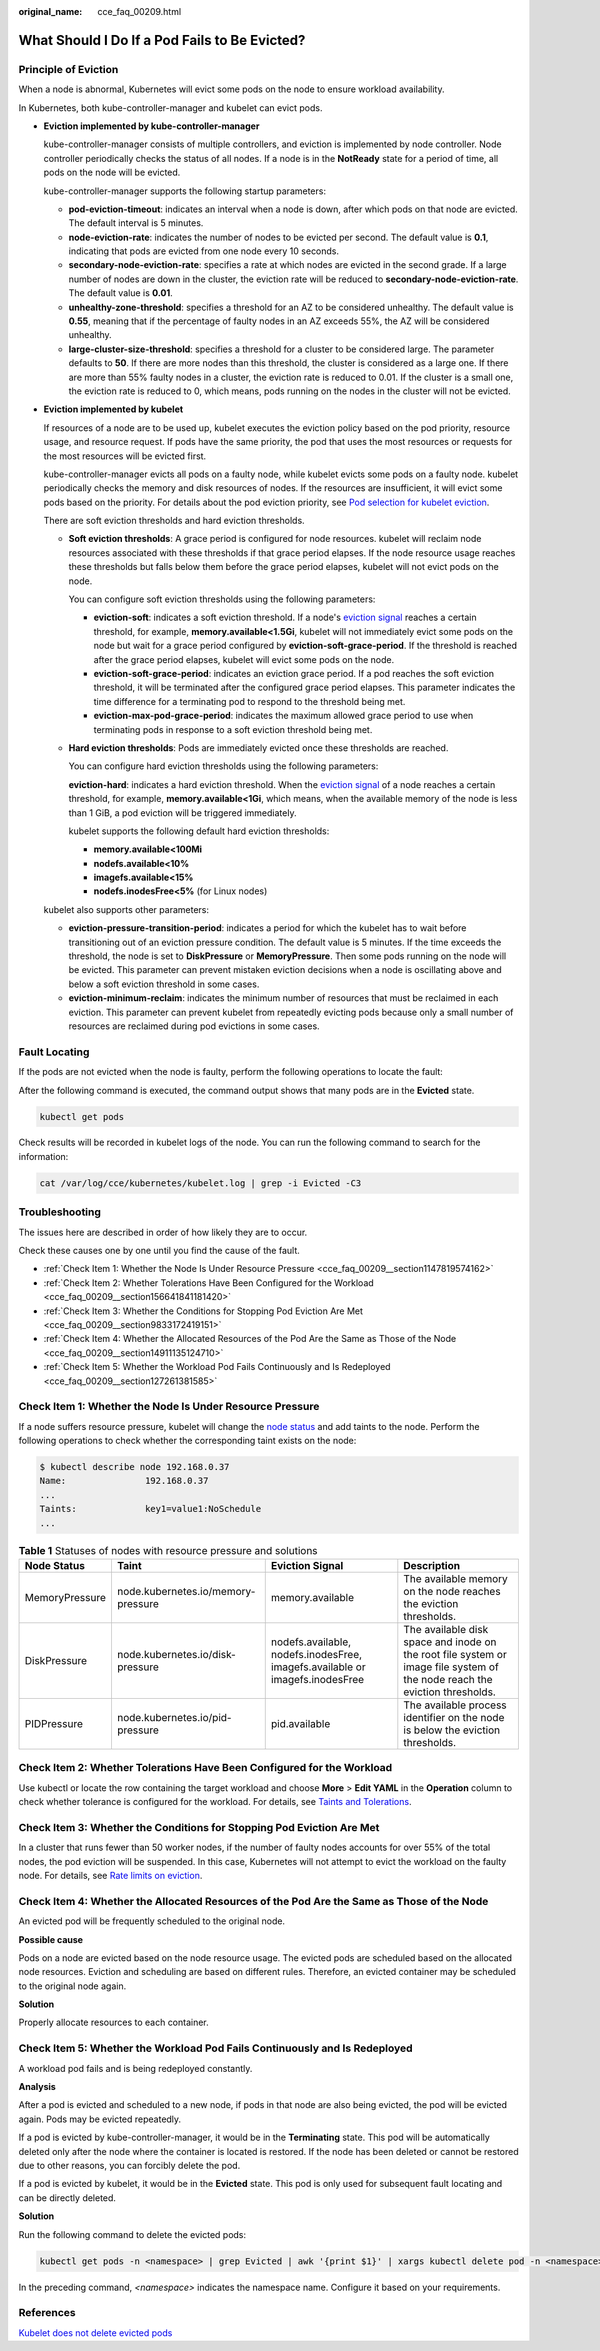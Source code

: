 :original_name: cce_faq_00209.html

.. _cce_faq_00209:

What Should I Do If a Pod Fails to Be Evicted?
==============================================

Principle of Eviction
---------------------

When a node is abnormal, Kubernetes will evict some pods on the node to ensure workload availability.

In Kubernetes, both kube-controller-manager and kubelet can evict pods.

-  **Eviction implemented by kube-controller-manager**

   kube-controller-manager consists of multiple controllers, and eviction is implemented by node controller. Node controller periodically checks the status of all nodes. If a node is in the **NotReady** state for a period of time, all pods on the node will be evicted.

   kube-controller-manager supports the following startup parameters:

   -  **pod-eviction-timeout**: indicates an interval when a node is down, after which pods on that node are evicted. The default interval is 5 minutes.
   -  **node-eviction-rate**: indicates the number of nodes to be evicted per second. The default value is **0.1**, indicating that pods are evicted from one node every 10 seconds.
   -  **secondary-node-eviction-rate**: specifies a rate at which nodes are evicted in the second grade. If a large number of nodes are down in the cluster, the eviction rate will be reduced to **secondary-node-eviction-rate**. The default value is **0.01**.
   -  **unhealthy-zone-threshold**: specifies a threshold for an AZ to be considered unhealthy. The default value is **0.55**, meaning that if the percentage of faulty nodes in an AZ exceeds 55%, the AZ will be considered unhealthy.
   -  **large-cluster-size-threshold**: specifies a threshold for a cluster to be considered large. The parameter defaults to **50**. If there are more nodes than this threshold, the cluster is considered as a large one. If there are more than 55% faulty nodes in a cluster, the eviction rate is reduced to 0.01. If the cluster is a small one, the eviction rate is reduced to 0, which means, pods running on the nodes in the cluster will not be evicted.

-  **Eviction implemented by kubelet**

   If resources of a node are to be used up, kubelet executes the eviction policy based on the pod priority, resource usage, and resource request. If pods have the same priority, the pod that uses the most resources or requests for the most resources will be evicted first.

   kube-controller-manager evicts all pods on a faulty node, while kubelet evicts some pods on a faulty node. kubelet periodically checks the memory and disk resources of nodes. If the resources are insufficient, it will evict some pods based on the priority. For details about the pod eviction priority, see `Pod selection for kubelet eviction <https://kubernetes.io/docs/concepts/scheduling-eviction/node-pressure-eviction/#pod-selection-for-kubelet-eviction>`__.

   There are soft eviction thresholds and hard eviction thresholds.

   -  **Soft eviction thresholds**: A grace period is configured for node resources. kubelet will reclaim node resources associated with these thresholds if that grace period elapses. If the node resource usage reaches these thresholds but falls below them before the grace period elapses, kubelet will not evict pods on the node.

      You can configure soft eviction thresholds using the following parameters:

      -  **eviction-soft**: indicates a soft eviction threshold. If a node's `eviction signal <https://kubernetes.io/docs/concepts/scheduling-eviction/node-pressure-eviction/#eviction-signals>`__ reaches a certain threshold, for example, **memory.available<1.5Gi**, kubelet will not immediately evict some pods on the node but wait for a grace period configured by **eviction-soft-grace-period**. If the threshold is reached after the grace period elapses, kubelet will evict some pods on the node.
      -  **eviction-soft-grace-period**: indicates an eviction grace period. If a pod reaches the soft eviction threshold, it will be terminated after the configured grace period elapses. This parameter indicates the time difference for a terminating pod to respond to the threshold being met.
      -  **eviction-max-pod-grace-period**: indicates the maximum allowed grace period to use when terminating pods in response to a soft eviction threshold being met.

   -  **Hard eviction thresholds**: Pods are immediately evicted once these thresholds are reached.

      You can configure hard eviction thresholds using the following parameters:

      **eviction-hard**: indicates a hard eviction threshold. When the `eviction signal <https://kubernetes.io/docs/concepts/scheduling-eviction/node-pressure-eviction/#eviction-signals>`__ of a node reaches a certain threshold, for example, **memory.available<1Gi**, which means, when the available memory of the node is less than 1 GiB, a pod eviction will be triggered immediately.

      kubelet supports the following default hard eviction thresholds:

      -  **memory.available<100Mi**
      -  **nodefs.available<10%**
      -  **imagefs.available<15%**
      -  **nodefs.inodesFree<5%** (for Linux nodes)

   kubelet also supports other parameters:

   -  **eviction-pressure-transition-period**: indicates a period for which the kubelet has to wait before transitioning out of an eviction pressure condition. The default value is 5 minutes. If the time exceeds the threshold, the node is set to **DiskPressure** or **MemoryPressure**. Then some pods running on the node will be evicted. This parameter can prevent mistaken eviction decisions when a node is oscillating above and below a soft eviction threshold in some cases.
   -  **eviction-minimum-reclaim**: indicates the minimum number of resources that must be reclaimed in each eviction. This parameter can prevent kubelet from repeatedly evicting pods because only a small number of resources are reclaimed during pod evictions in some cases.

Fault Locating
--------------

If the pods are not evicted when the node is faulty, perform the following operations to locate the fault:

After the following command is executed, the command output shows that many pods are in the **Evicted** state.

.. code-block::

   kubectl get pods

Check results will be recorded in kubelet logs of the node. You can run the following command to search for the information:

.. code-block::

   cat /var/log/cce/kubernetes/kubelet.log | grep -i Evicted -C3

Troubleshooting
---------------

The issues here are described in order of how likely they are to occur.

Check these causes one by one until you find the cause of the fault.

-  :ref:`Check Item 1: Whether the Node Is Under Resource Pressure <cce_faq_00209__section1147819574162>`
-  :ref:`Check Item 2: Whether Tolerations Have Been Configured for the Workload <cce_faq_00209__section156641841181420>`
-  :ref:`Check Item 3: Whether the Conditions for Stopping Pod Eviction Are Met <cce_faq_00209__section9833172419151>`
-  :ref:`Check Item 4: Whether the Allocated Resources of the Pod Are the Same as Those of the Node <cce_faq_00209__section14911135124710>`
-  :ref:`Check Item 5: Whether the Workload Pod Fails Continuously and Is Redeployed <cce_faq_00209__section127261381585>`

.. _cce_faq_00209__section1147819574162:

Check Item 1: Whether the Node Is Under Resource Pressure
---------------------------------------------------------

If a node suffers resource pressure, kubelet will change the `node status <https://kubernetes.io/docs/reference/node/node-status/#condition>`__ and add taints to the node. Perform the following operations to check whether the corresponding taint exists on the node:

.. code-block::

   $ kubectl describe node 192.168.0.37
   Name:               192.168.0.37
   ...
   Taints:             key1=value1:NoSchedule
   ...

.. table:: **Table 1** Statuses of nodes with resource pressure and solutions

   +----------------+------------------------------------+------------------------------------------------------------------------------+----------------------------------------------------------------------------------------------------------------------------+
   | Node Status    | Taint                              | Eviction Signal                                                              | Description                                                                                                                |
   +================+====================================+==============================================================================+============================================================================================================================+
   | MemoryPressure | node.kubernetes.io/memory-pressure | memory.available                                                             | The available memory on the node reaches the eviction thresholds.                                                          |
   +----------------+------------------------------------+------------------------------------------------------------------------------+----------------------------------------------------------------------------------------------------------------------------+
   | DiskPressure   | node.kubernetes.io/disk-pressure   | nodefs.available, nodefs.inodesFree, imagefs.available or imagefs.inodesFree | The available disk space and inode on the root file system or image file system of the node reach the eviction thresholds. |
   +----------------+------------------------------------+------------------------------------------------------------------------------+----------------------------------------------------------------------------------------------------------------------------+
   | PIDPressure    | node.kubernetes.io/pid-pressure    | pid.available                                                                | The available process identifier on the node is below the eviction thresholds.                                             |
   +----------------+------------------------------------+------------------------------------------------------------------------------+----------------------------------------------------------------------------------------------------------------------------+

.. _cce_faq_00209__section156641841181420:

Check Item 2: Whether Tolerations Have Been Configured for the Workload
-----------------------------------------------------------------------

Use kubectl or locate the row containing the target workload and choose **More** > **Edit YAML** in the **Operation** column to check whether tolerance is configured for the workload. For details, see `Taints and Tolerations <https://kubernetes.io/docs/concepts/scheduling-eviction/taint-and-toleration/>`__.

.. _cce_faq_00209__section9833172419151:

Check Item 3: Whether the Conditions for Stopping Pod Eviction Are Met
----------------------------------------------------------------------

In a cluster that runs fewer than 50 worker nodes, if the number of faulty nodes accounts for over 55% of the total nodes, the pod eviction will be suspended. In this case, Kubernetes will not attempt to evict the workload on the faulty node. For details, see `Rate limits on eviction <https://kubernetes.io/docs/concepts/architecture/nodes/#rate-limits-on-eviction>`__.

.. _cce_faq_00209__section14911135124710:

Check Item 4: Whether the Allocated Resources of the Pod Are the Same as Those of the Node
------------------------------------------------------------------------------------------

An evicted pod will be frequently scheduled to the original node.

**Possible cause**

Pods on a node are evicted based on the node resource usage. The evicted pods are scheduled based on the allocated node resources. Eviction and scheduling are based on different rules. Therefore, an evicted container may be scheduled to the original node again.

**Solution**

Properly allocate resources to each container.

.. _cce_faq_00209__section127261381585:

Check Item 5: Whether the Workload Pod Fails Continuously and Is Redeployed
---------------------------------------------------------------------------

A workload pod fails and is being redeployed constantly.

**Analysis**

After a pod is evicted and scheduled to a new node, if pods in that node are also being evicted, the pod will be evicted again. Pods may be evicted repeatedly.

If a pod is evicted by kube-controller-manager, it would be in the **Terminating** state. This pod will be automatically deleted only after the node where the container is located is restored. If the node has been deleted or cannot be restored due to other reasons, you can forcibly delete the pod.

If a pod is evicted by kubelet, it would be in the **Evicted** state. This pod is only used for subsequent fault locating and can be directly deleted.

**Solution**

Run the following command to delete the evicted pods:

.. code-block::

   kubectl get pods -n <namespace> | grep Evicted | awk '{print $1}' | xargs kubectl delete pod -n <namespace>

In the preceding command, *<namespace>* indicates the namespace name. Configure it based on your requirements.

References
----------

`Kubelet does not delete evicted pods <https://github.com/kubernetes/kubernetes/issues/55051>`__
